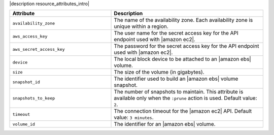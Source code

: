 .. The contents of this file are included in multiple topics.
.. This file should not be changed in a way that hinders its ability to appear in multiple documentation sets.

|description resource_attributes_intro|

.. list-table::
   :widths: 200 300
   :header-rows: 1

   * - Attribute
     - Description
   * - ``availability_zone``
     - The name of the availability zone. Each availability zone is unique within a region.
   * - ``aws_access_key``
     - The user name for the secret access key for the API endpoint used with |amazon ec2|.
   * - ``aws_secret_access_key``
     - The password for the secret access key for the API endpoint used with |amazon ec2|.
   * - ``device``
     - The local block device to be attached to an |amazon ebs| volume.
   * - ``size``
     - The size of the volume (in gigabytes).
   * - ``snapshot_id``
     - The identifier used to build an |amazon ebs| volume snapshot.
   * - ``snapshots_to_keep``
     - The number of snapshots to maintain. This attribute is available only when the ``:prune`` action is used. Default value: ``2``.
   * - ``timeout``
     - The connection timeout for the |amazon ec2| API. Default value: ``3 minutes``.
   * - ``volume_id``
     - The identifier for an |amazon ebs| volume.
